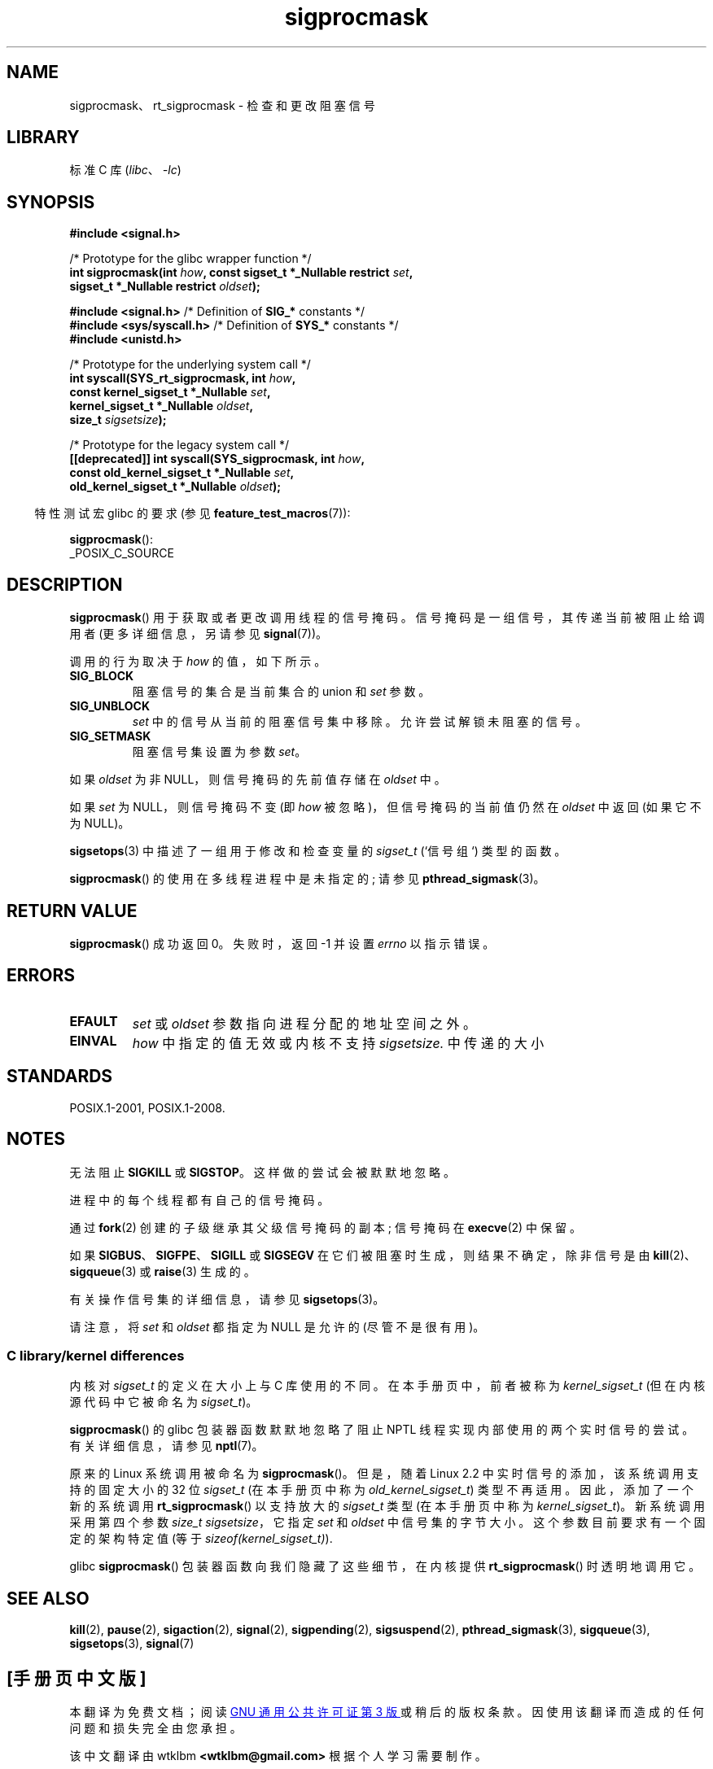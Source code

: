 .\" -*- coding: UTF-8 -*-
.\" Copyright (c) 2005 Michael Kerrisk
.\" based on earlier work by faith@cs.unc.edu and
.\" Mike Battersby <mib@deakin.edu.au>
.\"
.\" SPDX-License-Identifier: Linux-man-pages-copyleft
.\"
.\" 2005-09-15, mtk, Created new page by splitting off from sigaction.2
.\"
.\"*******************************************************************
.\"
.\" This file was generated with po4a. Translate the source file.
.\"
.\"*******************************************************************
.TH sigprocmask 2 2022\-12\-03 "Linux man\-pages 6.03" 
.SH NAME
sigprocmask、rt_sigprocmask \- 检查和更改阻塞信号
.SH LIBRARY
标准 C 库 (\fIlibc\fP、\fI\-lc\fP)
.SH SYNOPSIS
\fB#include <signal.h>\fP
.PP
.nf
/* Prototype for the glibc wrapper function */
\fBint sigprocmask(int \fP\fIhow\fP\fB, const sigset_t *_Nullable restrict \fP\fIset\fP\fB,\fP
\fB                           sigset_t *_Nullable restrict \fP\fIoldset\fP\fB);\fP
.PP
\fB#include <signal.h>\fP           /* Definition of \fBSIG_*\fP constants */
\fB#include <sys/syscall.h>\fP      /* Definition of \fBSYS_*\fP constants */
\fB#include <unistd.h>\fP
.PP
/* Prototype for the underlying system call */
\fBint syscall(SYS_rt_sigprocmask, int \fP\fIhow\fP\fB,\fP
\fB                           const kernel_sigset_t *_Nullable \fP\fIset\fP\fB,\fP
\fB                           kernel_sigset_t *_Nullable \fP\fIoldset\fP\fB,\fP
\fB                           size_t \fP\fIsigsetsize\fP\fB);\fP
.PP
/* Prototype for the legacy system call */
\fB[[deprecated]] int syscall(SYS_sigprocmask, int \fP\fIhow\fP\fB,\fP
\fB                           const old_kernel_sigset_t *_Nullable \fP\fIset\fP\fB,\fP
\fB                           old_kernel_sigset_t *_Nullable \fP\fIoldset\fP\fB);\fP
.fi
.PP
.RS -4
特性测试宏 glibc 的要求 (参见 \fBfeature_test_macros\fP(7)):
.RE
.PP
\fBsigprocmask\fP():
.nf
    _POSIX_C_SOURCE
.fi
.SH DESCRIPTION
\fBsigprocmask\fP() 用于获取或者更改调用线程的信号掩码。 信号掩码是一组信号，其传递当前被阻止给调用者 (更多详细信息，另请参见
\fBsignal\fP(7))。
.PP
调用的行为取决于 \fIhow\fP 的值，如下所示。
.TP 
\fBSIG_BLOCK\fP
阻塞信号的集合是当前集合的 union 和 \fIset\fP 参数。
.TP 
\fBSIG_UNBLOCK\fP
\fIset\fP 中的信号从当前的阻塞信号集中移除。 允许尝试解锁未阻塞的信号。
.TP 
\fBSIG_SETMASK\fP
阻塞信号集设置为参数 \fIset\fP。
.PP
如果 \fIoldset\fP 为非 NULL，则信号掩码的先前值存储在 \fIoldset\fP 中。
.PP
如果 \fIset\fP 为 NULL，则信号掩码不变 (即 \fIhow\fP 被忽略)，但信号掩码的当前值仍然在 \fIoldset\fP 中返回 (如果它不为
NULL)。
.PP
\fBsigsetops\fP(3) 中描述了一组用于修改和检查变量的 \fIsigset_t\fP (`信号组`) 类型的函数。
.PP
\fBsigprocmask\fP() 的使用在多线程进程中是未指定的; 请参见 \fBpthread_sigmask\fP(3)。
.SH "RETURN VALUE"
\fBsigprocmask\fP() 成功返回 0。 失败时，返回 \-1 并设置 \fIerrno\fP 以指示错误。
.SH ERRORS
.TP 
\fBEFAULT\fP
\fIset\fP 或 \fIoldset\fP 参数指向进程分配的地址空间之外。
.TP 
\fBEINVAL\fP
\fIhow\fP 中指定的值无效或内核不支持 \fIsigsetsize.\fP 中传递的大小
.SH STANDARDS
POSIX.1\-2001, POSIX.1\-2008.
.SH NOTES
无法阻止 \fBSIGKILL\fP 或 \fBSIGSTOP\fP。 这样做的尝试会被默默地忽略。
.PP
进程中的每个线程都有自己的信号掩码。
.PP
通过 \fBfork\fP(2) 创建的子级继承其父级信号掩码的副本; 信号掩码在 \fBexecve\fP(2) 中保留。
.PP
如果 \fBSIGBUS\fP、\fBSIGFPE\fP、\fBSIGILL\fP 或 \fBSIGSEGV\fP 在它们被阻塞时生成，则结果不确定，除非信号是由
\fBkill\fP(2)、\fBsigqueue\fP(3) 或 \fBraise\fP(3) 生成的。
.PP
有关操作信号集的详细信息，请参见 \fBsigsetops\fP(3)。
.PP
.\"
请注意，将 \fIset\fP 和 \fIoldset\fP 都指定为 NULL 是允许的 (尽管不是很有用)。
.SS "C library/kernel differences"
内核对 \fIsigset_t\fP 的定义在大小上与 C 库使用的不同。 在本手册页中，前者被称为 \fIkernel_sigset_t\fP
(但在内核源代码中它被命名为 \fIsigset_t\fP)。
.PP
\fBsigprocmask\fP() 的 glibc 包装器函数默默地忽略了阻止 NPTL 线程实现内部使用的两个实时信号的尝试。 有关详细信息，请参见
\fBnptl\fP(7)。
.PP
.\" sizeof(kernel_sigset_t) == _NSIG / 8,
.\" which equals to 8 on most architectures, but e.g. on MIPS it's 16.
原来的 Linux 系统调用被命名为 \fBsigprocmask\fP()。 但是，随着 Linux 2.2 中实时信号的添加，该系统调用支持的固定大小的
32 位 \fIsigset_t\fP (在本手册页中称为 \fIold_kernel_sigset_t\fP) 类型不再适用。 因此，添加了一个新的系统调用
\fBrt_sigprocmask\fP() 以支持放大的 \fIsigset_t\fP 类型 (在本手册页中称为 \fIkernel_sigset_t\fP)。
新系统调用采用第四个参数 \fIsize_t sigsetsize\fP，它指定 \fIset\fP 和 \fIoldset\fP 中信号集的字节大小。
这个参数目前要求有一个固定的架构特定值 (等于 \fIsizeof(kernel_sigset_t)\fP).
.PP
.\"
glibc \fBsigprocmask\fP() 包装器函数向我们隐藏了这些细节，在内核提供 \fBrt_sigprocmask\fP() 时透明地调用它。
.SH "SEE ALSO"
\fBkill\fP(2), \fBpause\fP(2), \fBsigaction\fP(2), \fBsignal\fP(2), \fBsigpending\fP(2),
\fBsigsuspend\fP(2), \fBpthread_sigmask\fP(3), \fBsigqueue\fP(3), \fBsigsetops\fP(3),
\fBsignal\fP(7)
.PP
.SH [手册页中文版]
.PP
本翻译为免费文档；阅读
.UR https://www.gnu.org/licenses/gpl-3.0.html
GNU 通用公共许可证第 3 版
.UE
或稍后的版权条款。因使用该翻译而造成的任何问题和损失完全由您承担。
.PP
该中文翻译由 wtklbm
.B <wtklbm@gmail.com>
根据个人学习需要制作。
.PP
项目地址:
.UR \fBhttps://github.com/wtklbm/manpages-chinese\fR
.ME 。
